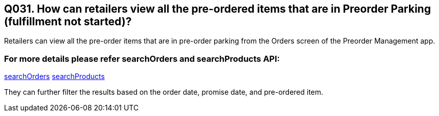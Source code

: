 == Q031. How can retailers view all the pre-ordered items that are in Preorder Parking (fulfillment not started)?

Retailers can view all the pre-order items that are in pre-order parking from the Orders screen of the Preorder Management app.

=== For more details please refer searchOrders and searchProducts API:
link:../APIs/searchOrders.adoc[searchOrders]
link:../APIs/searchProducts.adoc[searchProducts]

They can further filter the results based on the order date, promise date, and pre-ordered item.
